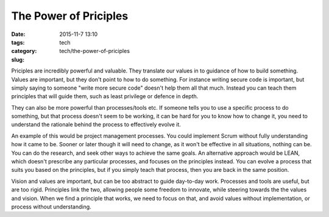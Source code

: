 The Power of Priciples
######################

:date: 2015-11-7 13:10
:tags:
:category: tech
:slug: tech/the-power-of-priciples

Priciples are incredibly powerful and valuable. They translate our values
in to guidance of how to build something. Values are important, but
they don't point to how to do something. For instance writing secure
code is important, but simply saying to someone "write more secure
code" doesn't help them all that much. Instead you can teach them
principles that will guide them, such as least privilege or defence
in depth.

They can also be more powerful than processes/tools etc. If someone
tells you to use a specific process to do something, but that
process doesn't seem to be working, it can be hard for you to know
how to change it, you need to understand the rationale behind the
process to effectively evolve it.

An example of this would be project management processes. You could
implement Scrum without fully understanding how it came to be.
Sooner or later though it will need to change, as it won't be
effective in all situations, nothing can be. You can do the
research, and seek other ways to achieve the same goals. An
alternative approach would be LEAN, which doesn't prescribe
any particular processes, and focuses on the principles instead.
You can evolve a process that suits you based on the principles,
but if you simply teach that process, then you are back in
the same position.

Vision and values are important, but can be too abstract to
guide day-to-day work. Processes and tools are useful, but
are too rigid. Principles link the two, allowing people some
freedom to innovate, while steering towards the the values and
vision. When we find a principle that works, we need to focus
on that, and avoid values without implementation, or process
without understanding.
